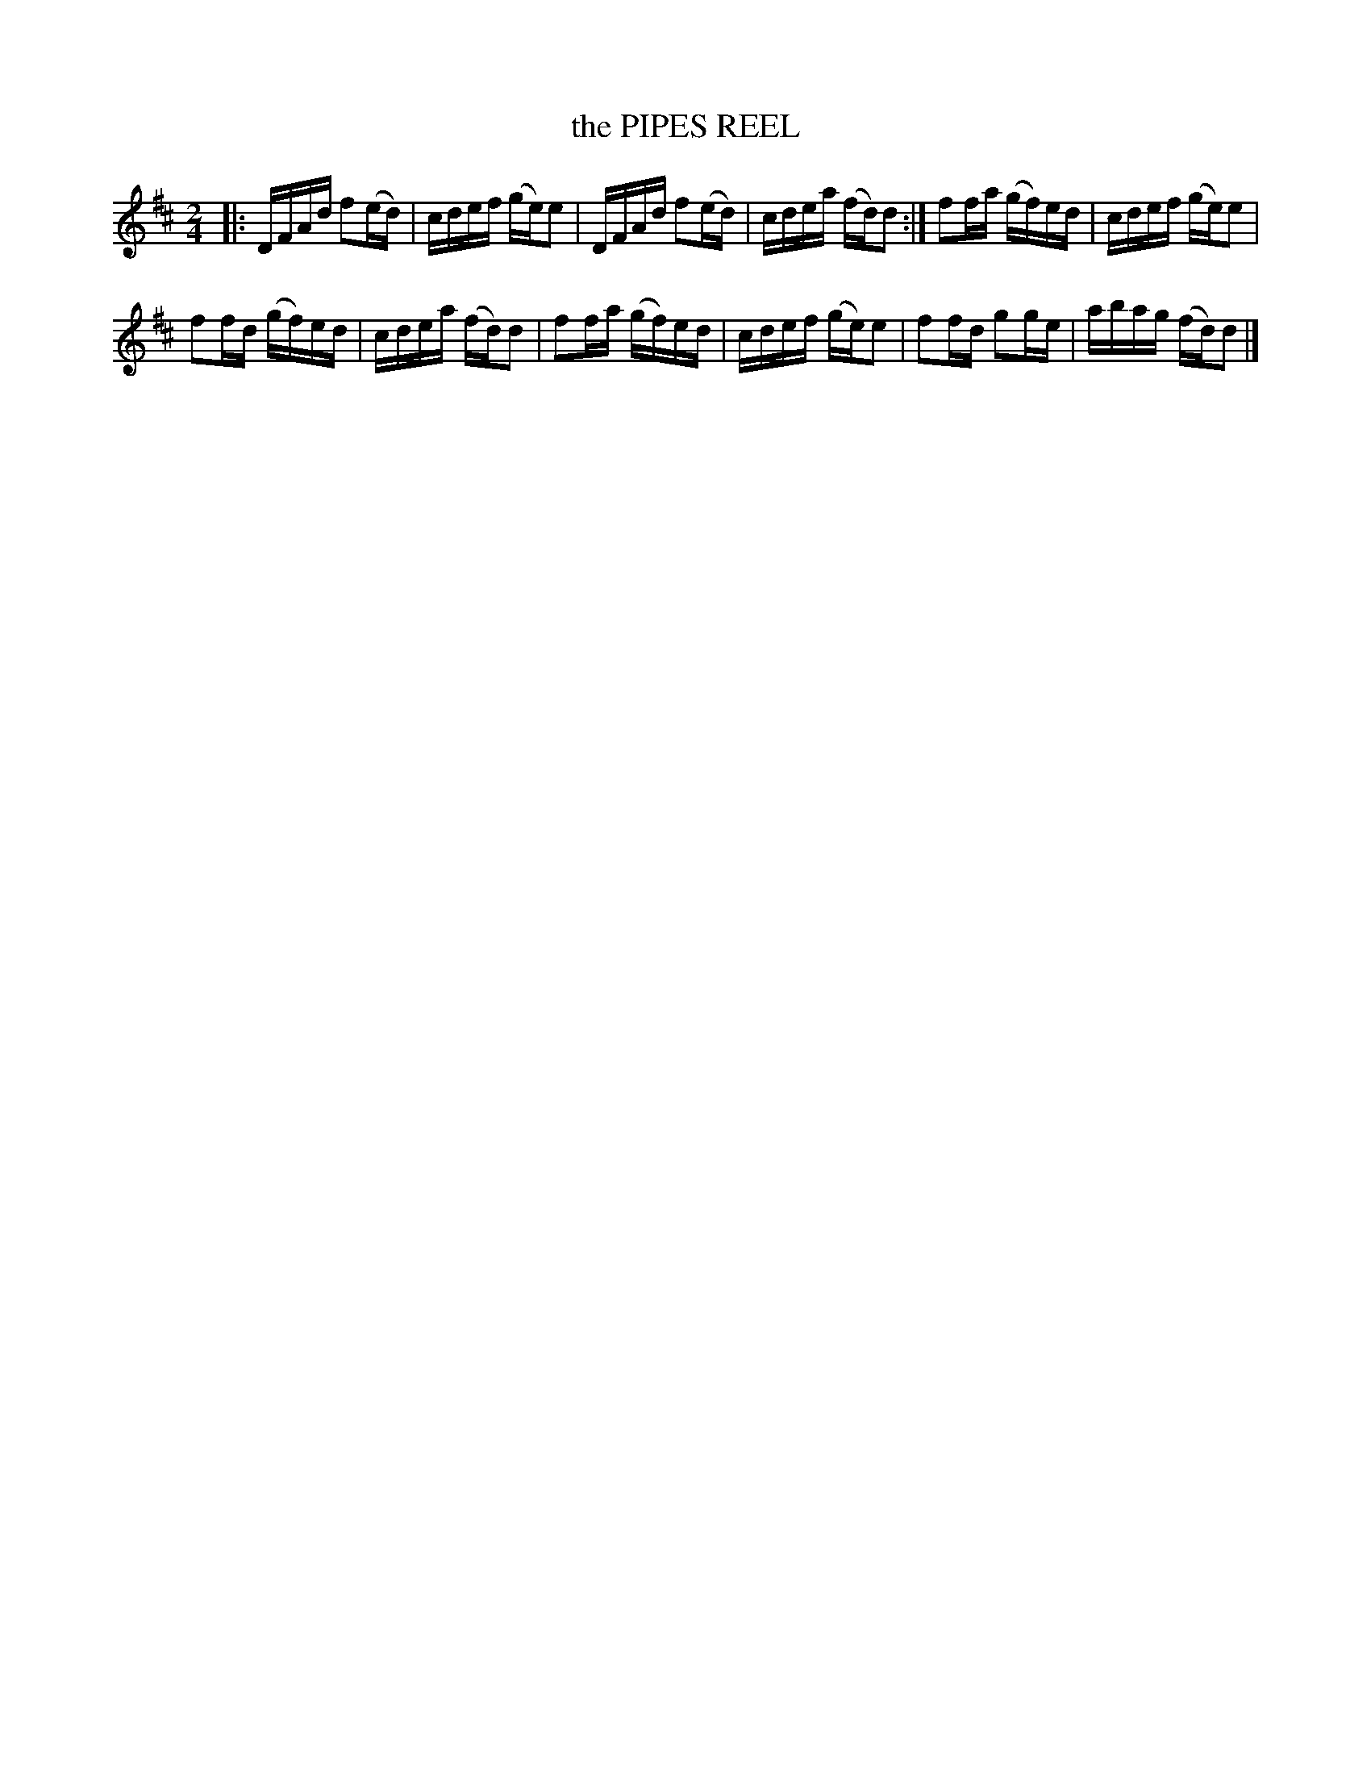 X: 130025
T: the PIPES REEL
R: Reel.
%R: reel
B: James Kerr "Merry Melodies" v.1 p.30 s.0 #25
Z: 2016 John Chambers <jc:trillian.mit.edu>
M: 2/4
L: 1/16
K: D
|:\
DFAd f2(ed) | cdef (ge)e2 |\
DFAd f2(ed) | cdea (fd)d2 :|\
f2fa (gf)ed | cdef (ge)e2 |
f2fd (gf)ed | cdea (fd)d2 |\
f2fa (gf)ed | cdef (ge)e2 |\
f2fd g2ge | abag (fd)d2 |]
